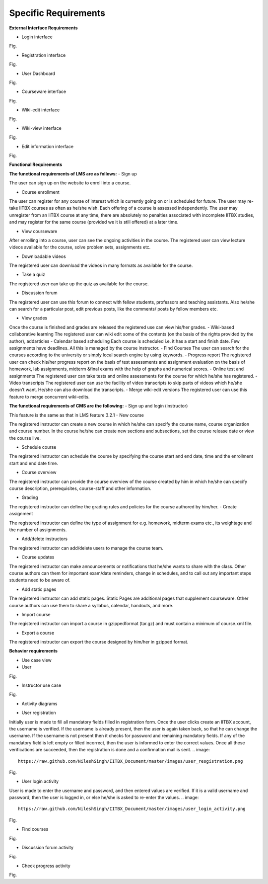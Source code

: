 Specific Requirements
=====================



**External Interface Requirements**

- Login interface

.. image::
  https://raw.github.com/NileshSingh/IITBX_Document/master/images/login_interface.png
Fig.


- Registration interface
.. image::
  https://raw.github.com/NileshSingh/IITBX_Document/master/images/registration_interface.png
Fig.

- User Dashboard
.. image::
  https://raw.github.com/NileshSingh/IITBX_Document/master/images/User_Dashboard.png
Fig.	

- Courseware interface
.. image::
  https://raw.github.com/NileshSingh/IITBX_Document/master/images/courseware_interface.png
Fig.

- Wiki-edit interface
.. image::
  https://raw.github.com/NileshSingh/IITBX_Document/master/images/wiki_edit_inter.png
Fig.

- Wiki-view interface
.. image::
  https://raw.github.com/NileshSingh/IITBX_Document/master/images/wiki_view.png
Fig.

- Edit information interface
.. image::
  https://raw.github.com/NileshSingh/IITBX_Document/master/images/edit_info_inter.png 
Fig.

**Functional Requirements**

**The functional requirements of LMS are as follows:**
- Sign up

The user can sign up on the website to enroll into a course.

- Course enrollment

The user can register for any course of interest which is currently going on or is scheduled for future. The
user may re-take IITBX courses as often as he/she wish. Each offering of a course is assessed independently. 					The user may unregister from an IITBX course at any time, there are absolutely no penalties associated with 					incomplete IITBX studies, and may register for the same course (provided we it is still offered) at a later 					time.

- View courseware

After enrolling into a course, user can see the ongoing activities in the course. The registered user can view 					lecture videos available for the course, solve problem sets, assignments etc.

- Downloadable videos

The registered user can download the videos in many formats as available for the course.

- Take a quiz

The registered user can take up the quiz as available for the course.

- Discussion forum

The registered user can use this forum to connect with fellow students, professors and teaching assistants.
Also he/she can search for a particular post, edit previous posts, like the comments/ posts by fellow members 					etc.

- View grades

Once the course is finished and grades are released the registered use can view his/her grades.
- Wiki-based collaborative learning
The registered user can wiki edit some of the contents (on the basis of the rights provided by the author), 					addarticles 
- Calendar based scheduling
Each course is scheduled i.e. it has a start and finish date. Few assignments have deadlines. All this is 					managed by the course instructor.
- Find Courses
The user can search for the courses according to the university or simply local search engine by using 					keywords.
- Progress report
The registered user can check his/her progress report on the basis of test assessments and assignment 					evaluation on the basis of homework, lab assignments, midterm &final exams with the help of graphs and 					numerical scores.
- Online test and assignments
The registered user can take tests and online assessments for the course for which he/she has registered.
- Video transcripts
The registered user can use the facility of video transcripts to skip parts of videos which he/she doesn’t 					want. He/she can also download the transcripts.
- Merge wiki-edit versions
The registered user can use this feature to merge concurrent wiki-edits.
			
**The functional requirements of CMS are the following:**
- Sign up and login (instructor)
				
This feature is the same as that in LMS feature 3.2.1
- New course

The registered instructor can create a new course in which he/she can specify the course name, course 					organization and course number. In the course he/she can create new sections and subsections, set the course 					release date or view the course live.

- Schedule course
				
The registered instructor can schedule the course by specifying the course start and end date, time and the 					enrollment start and end date time.

- Course overview

The registered instructor can provide the course overview of the course created by him in which he/she can 					specify course description, prerequisites, course-staff and other information.

- Grading
				
The registered instructor can define the grading rules and policies for the course authored by him/her.
- Create assignment

The registered instructor can define the type of assignment for e.g. homework, midterm exams etc., its 					weightage and the number of assignments.

- Add/delete instructors
			
The registered instructor can add/delete users to manage the course team.

- Course updates

The registered instructor can make announcements or notifications that he/she wants to share with the class. 					Other course authors can them for important exam/date reminders, change in schedules, and to call out any 					important steps students need to be aware of.

- Add static pages
		
The registered instructor can add static pages. Static Pages are additional pages that supplement courseware. 					Other course authors can use them to share a syllabus, calendar, handouts, and more.

- Import course
	
The registered instructor can import a course in gzippedformat (tar.gz) and must contain a minimum of 					course.xml file.

- Export a course

The registered instructor can export the course designed by him/her in gzipped format.

**Behavior requirements**
				
- Use case view

- User
.. image::
  https://raw.github.com/NileshSingh/IITBX_Document/master/images/user.png
Fig.


- Instructor use case
.. image::
  https://raw.github.com/NileshSingh/IITBX_Documentb/master/images/instructor_usecase.png
Fig.

- Activity diagrams
.. image::
  

- User registration

Initially user is made to fill all mandatory fields filled in registration form. Once the user clicks create 					an IITBX account, the username is verified. If the username is already present, then the user is again taken 					back, so that he can change the username. If the username is not present then it checks for password and 					remaining mandatory fields. If any of the mandatory field is left empty or filled incorrect, then the user is 					informed to enter the correct values. Once all these verifications are succeeded, then the registration is 					done and a confirmation mail is sent.
.. image::
  https://raw.github.com/NileshSingh/IITBX_Document/master/images/user_resgistration.png
Fig.

- User login activity

User is made to enter the username and password, and then entered values are verified. If it is a valid 				username and password, then the user is logged in, or else he/she is asked to re-enter the values.
.. image::
  https://raw.github.com/NileshSingh/IITBX_Document/master/images/user_login_activity.png
Fig.

- Find courses
.. image::
  https://raw.github.com/NileshSingh/IITBX_Document/master/images/find_course.png
Fig.

- Discussion forum activity

Fig.

- Check progress activity

Fig.

			











